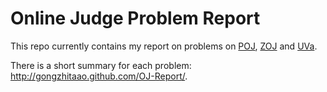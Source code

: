 
* Online Judge Problem Report

This repo currently contains my report on problems on [[http://poj.org/][POJ]], [[http://acm.zju.edu.cn/onlinejudge/][ZOJ]] and
[[http://uva.onlinejudge.org/][UVa]].

There is a short summary for each problem:
[[http://gongzhitaao.github.com/OJ-Report/]].

